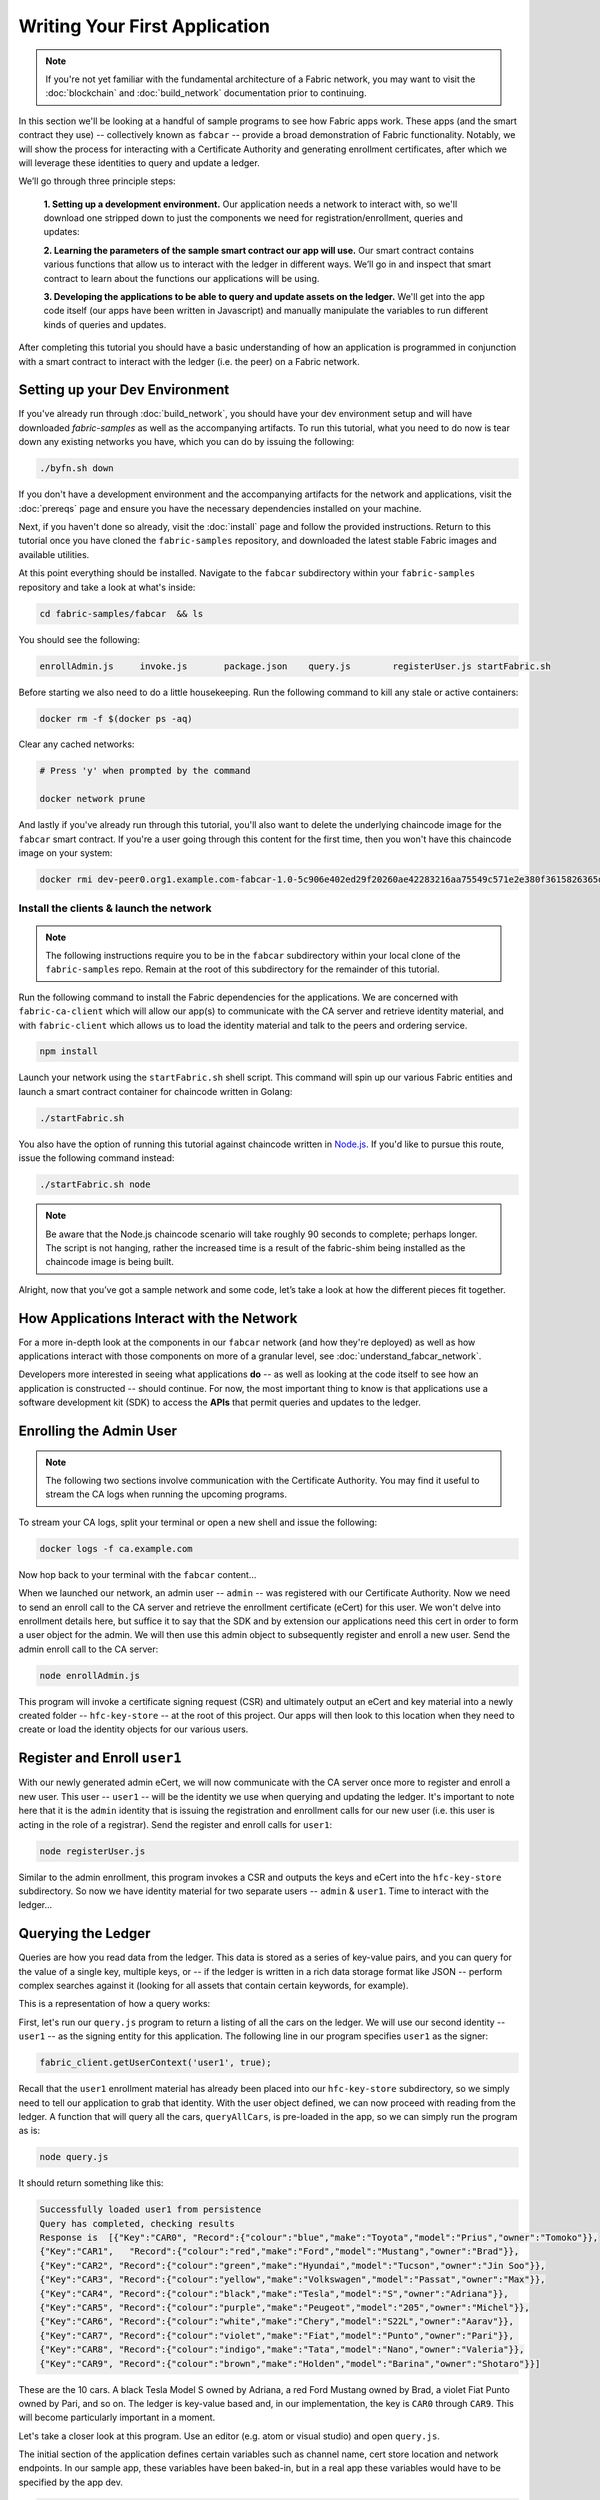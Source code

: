 Writing Your First Application
==============================

.. note:: If you're not yet familiar with the fundamental architecture of a
          Fabric network, you may want to visit the :doc:`blockchain` and
          :doc:`build_network` documentation prior to continuing.

In this section we'll be looking at a handful of sample programs to see how Fabric
apps work. These apps (and the smart contract they use) -- collectively known as
``fabcar`` -- provide a broad demonstration of Fabric functionality. Notably, we
will show the process for interacting with a Certificate Authority and generating
enrollment certificates, after which we will leverage these identities to query
and update a ledger.

We’ll go through three principle steps:

  **1. Setting up a development environment.** Our application needs a network to
  interact with, so we'll download one stripped down to just the components we need
  for registration/enrollment, queries and updates:

  .. image:: images/AppConceptsOverview.png

  **2. Learning the parameters of the sample smart contract our app will use.** Our
  smart contract contains various functions that allow us to interact with the ledger
  in different ways. We’ll go in and inspect that smart contract to learn about the
  functions our applications will be using.

  **3. Developing the applications to be able to query and update assets on the ledger.**
  We'll get into the app code itself (our apps have been written in Javascript) and
  manually manipulate the variables to run different kinds of queries and updates.

After completing this tutorial you should have a basic understanding of how
an application is programmed in conjunction with a smart contract to interact
with the ledger (i.e. the peer) on a Fabric network.

Setting up your Dev Environment
-------------------------------

If you've already run through :doc:`build_network`, you should have your dev
environment setup and will have downloaded `fabric-samples` as well as the
accompanying artifacts. To run this tutorial, what you need to do now is tear
down any existing networks you have, which you can do by issuing the following:

.. code:: bash

  ./byfn.sh down

If you don't have a development environment and the accompanying artifacts for
the network and applications, visit the :doc:`prereqs` page and ensure you have
the necessary dependencies installed on your machine.

Next, if you haven't done so already, visit the :doc:`install` page and follow
the provided instructions. Return to this tutorial once you have cloned the
``fabric-samples`` repository, and downloaded the latest stable Fabric images
and available utilities.

At this point everything should be installed. Navigate to the ``fabcar``
subdirectory within your ``fabric-samples`` repository and take a look at what's
inside:

.. code:: bash

  cd fabric-samples/fabcar  && ls

You should see the following:

.. code:: bash

     enrollAdmin.js	invoke.js	package.json	query.js	registerUser.js	startFabric.sh

Before starting we also need to do a little housekeeping. Run the following
command to kill any stale or active containers:

.. code:: bash

  docker rm -f $(docker ps -aq)

Clear any cached networks:

.. code:: bash

  # Press 'y' when prompted by the command

  docker network prune

And lastly if you've already run through this tutorial, you'll also want to
delete the underlying chaincode image for the ``fabcar`` smart contract. If
you're a user going through this content for the first time, then you won't
have this chaincode image on your system:

.. code:: bash

  docker rmi dev-peer0.org1.example.com-fabcar-1.0-5c906e402ed29f20260ae42283216aa75549c571e2e380f3615826365d8269ba

Install the clients & launch the network
^^^^^^^^^^^^^^^^^^^^^^^^^^^^^^^^^^^^^^^^^^

.. note:: The following instructions require you to be in the ``fabcar``
          subdirectory within your local clone of the ``fabric-samples`` repo.
          Remain at the root of this subdirectory for the remainder of this
          tutorial.

Run the following command to install the Fabric dependencies for the
applications. We are concerned with ``fabric-ca-client`` which will allow our
app(s) to communicate with the CA server and retrieve identity material, and
with ``fabric-client`` which allows us to load the identity material and talk
to the peers and ordering service.

.. code:: bash

  npm install

Launch your network using the ``startFabric.sh`` shell script. This command
will spin up our various Fabric entities and launch a smart contract container
for chaincode written in Golang:

.. code:: bash

  ./startFabric.sh

You also have the option of running this tutorial against chaincode written in
`Node.js <https://fabric-shim.github.io/>`__. If you'd like to pursue this route,
issue the following command instead:

.. code:: bash

 ./startFabric.sh node

.. note:: Be aware that the Node.js chaincode scenario will take roughly 90 seconds
          to complete; perhaps longer. The script is not hanging, rather the
          increased time is a result of the fabric-shim being installed as the
          chaincode image is being built.

Alright, now that you’ve got a sample network and some code, let’s take a
look at how the different pieces fit together.

How Applications Interact with the Network
------------------------------------------

For a more in-depth look at the components in our ``fabcar`` network (and how
they're deployed) as well as how applications interact with those components
on more of a granular level, see :doc:`understand_fabcar_network`.

Developers more interested in seeing what applications **do** -- as well as
looking at the code itself to see how an application is constructed -- should
continue. For now, the most important thing to know is that applications use
a software development kit (SDK) to access the **APIs** that permit queries and
updates to the ledger.

Enrolling the Admin User
------------------------

.. note:: The following two sections involve communication with the Certificate
          Authority. You may find it useful to stream the CA logs when running
          the upcoming programs.

To stream your CA logs, split your terminal or open a new shell and issue the following:

.. code:: bash

  docker logs -f ca.example.com

Now hop back to your terminal with the ``fabcar`` content...

When we launched our network, an admin user -- ``admin`` -- was registered with our
Certificate Authority. Now we need to send an enroll call to the CA server and
retrieve the enrollment certificate (eCert) for this user. We won't delve into enrollment
details here, but suffice it to say that the SDK and by extension our applications
need this cert in order to form a user object for the admin. We will then use this admin
object to subsequently register and enroll a new user. Send the admin enroll call to the CA
server:

.. code:: bash

  node enrollAdmin.js

This program will invoke a certificate signing request (CSR) and ultimately output
an eCert and key material into a newly created folder -- ``hfc-key-store`` -- at the
root of this project. Our apps will then look to this location when they need to
create or load the identity objects for our various users.

Register and Enroll ``user1``
-----------------------------

With our newly generated admin eCert, we will now communicate with the CA server
once more to register and enroll a new user. This user -- ``user1`` -- will be
the identity we use when querying and updating the ledger. It's important to
note here that it is the ``admin`` identity that is issuing the registration and
enrollment calls for our new user (i.e. this user is acting in the role of a registrar).
Send the register and enroll calls for ``user1``:

.. code:: bash

  node registerUser.js

Similar to the admin enrollment, this program invokes a CSR and outputs the keys
and eCert into the ``hfc-key-store`` subdirectory. So now we have identity material for two
separate users -- ``admin`` & ``user1``. Time to interact with the ledger...

Querying the Ledger
-------------------

Queries are how you read data from the ledger. This data is stored as a series
of key-value pairs, and you can query for the value of a single key, multiple
keys, or -- if the ledger is written in a rich data storage format like JSON --
perform complex searches against it (looking for all assets that contain
certain keywords, for example).

This is a representation of how a query works:

.. image:: images/QueryingtheLedger.png

First, let's run our ``query.js`` program to return a listing of all the cars on
the ledger. We will use our second identity -- ``user1`` -- as the signing entity
for this application. The following line in our program specifies ``user1`` as
the signer:

.. code:: bash

  fabric_client.getUserContext('user1', true);

Recall that the ``user1`` enrollment material has already been placed into our
``hfc-key-store`` subdirectory, so we simply need to tell our application to grab that identity.
With the user object defined, we can now proceed with reading from the ledger.
A function that will query all the cars, ``queryAllCars``, is
pre-loaded in the app, so we can simply run the program as is:

.. code:: bash

  node query.js

It should return something like this:

.. code:: json

  Successfully loaded user1 from persistence
  Query has completed, checking results
  Response is  [{"Key":"CAR0", "Record":{"colour":"blue","make":"Toyota","model":"Prius","owner":"Tomoko"}},
  {"Key":"CAR1",   "Record":{"colour":"red","make":"Ford","model":"Mustang","owner":"Brad"}},
  {"Key":"CAR2", "Record":{"colour":"green","make":"Hyundai","model":"Tucson","owner":"Jin Soo"}},
  {"Key":"CAR3", "Record":{"colour":"yellow","make":"Volkswagen","model":"Passat","owner":"Max"}},
  {"Key":"CAR4", "Record":{"colour":"black","make":"Tesla","model":"S","owner":"Adriana"}},
  {"Key":"CAR5", "Record":{"colour":"purple","make":"Peugeot","model":"205","owner":"Michel"}},
  {"Key":"CAR6", "Record":{"colour":"white","make":"Chery","model":"S22L","owner":"Aarav"}},
  {"Key":"CAR7", "Record":{"colour":"violet","make":"Fiat","model":"Punto","owner":"Pari"}},
  {"Key":"CAR8", "Record":{"colour":"indigo","make":"Tata","model":"Nano","owner":"Valeria"}},
  {"Key":"CAR9", "Record":{"colour":"brown","make":"Holden","model":"Barina","owner":"Shotaro"}}]

These are the 10 cars. A black Tesla Model S owned by Adriana, a red Ford Mustang
owned by Brad, a violet Fiat Punto owned by Pari, and so on. The ledger is
key-value based and, in our implementation, the key is ``CAR0`` through ``CAR9``.
This will become particularly important in a moment.

Let's take a closer look at this program. Use an editor (e.g. atom or visual studio)
and open ``query.js``.

The initial section of the application defines certain variables such as
channel name, cert store location and network endpoints. In our sample app, these
variables have been baked-in, but in a real app these variables would have to
be specified by the app dev.

.. code:: bash

  var channel = fabric_client.newChannel('mychannel');
  var peer = fabric_client.newPeer('grpc://localhost:7051');
  channel.addPeer(peer);

  var member_user = null;
  var store_path = path.join(__dirname, 'hfc-key-store');
  console.log('Store path:'+store_path);
  var tx_id = null;

This is the chunk where we construct our query:

.. code:: bash

  // queryCar chaincode function - requires 1 argument, ex: args: ['CAR4'],
  // queryAllCars chaincode function - requires no arguments , ex: args: [''],
  const request = {
    //targets : --- letting this default to the peers assigned to the channel
    chaincodeId: 'fabcar',
    fcn: 'queryAllCars',
    args: ['']
  };

When the application ran, it invoked the ``fabcar`` chaincode on the peer, ran the
``queryAllCars`` function within it, and passed no arguments to it.

To take a look at the available functions within our smart contract, navigate
to the ``chaincode/fabcar/go`` subdirectory at the root of ``fabric-samples`` and open
``fabcar.go`` in your editor.

.. note:: These same functions are defined within the Node.js version of the
          ``fabcar`` chaincode.

You'll see that we have the following functions available to call: ``initLedger``,
``queryCar``, ``queryAllCars``, ``createCar``, and ``changeCarOwner``.

Let's take a closer look at the ``queryAllCars`` function to see how it
interacts with the ledger.

.. code:: bash

  func (s *SmartContract) queryAllCars(APIstub shim.ChaincodeStubInterface) sc.Response {

	startKey := "CAR0"
	endKey := "CAR999"

	resultsIterator, err := APIstub.GetStateByRange(startKey, endKey)

This defines the range of ``queryAllCars``. Every car between ``CAR0`` and
``CAR999`` -- 1,000 cars in all, assuming every key has been tagged properly
-- will be returned by the query.

Below is a representation of how an app would call different functions in
chaincode. Each function must be coded against an available API in the chaincode
shim interface, which in turn allows the smart contract container to properly
interface with the peer ledger.

.. image:: images/RunningtheSample.png

We can see our ``queryAllCars`` function, as well as one called ``createCar``,
that will allow us to update the ledger and ultimately append a new block to
the chain in a moment.

But first, go back to the ``query.js`` program and edit the constructor request
to query ``CAR4``. We do this by changing the function in ``query.js`` from
``queryAllCars`` to ``queryCar`` and passing ``CAR4`` as the specific key.

The ``query.js`` program should now look like this:

.. code:: bash

  const request = {
    //targets : --- letting this default to the peers assigned to the channel
    chaincodeId: 'fabcar',
    fcn: 'queryCar',
    args: ['CAR4']
  };

Save the program and navigate back to your ``fabcar`` directory. Now run the
program again:

.. code:: bash

  node query.js

You should see the following:

.. code:: json

  {"colour":"black","make":"Tesla","model":"S","owner":"Adriana"}

If you go back and look at the result from when we queried every car before,
you can see that ``CAR4`` was Adriana’s black Tesla model S, which is the result
that was returned here.

Using the ``queryCar`` function, we can query against any key (e.g. ``CAR0``)
and get whatever make, model, color, and owner correspond to that car.

Great. At this point you should be comfortable with the basic query functions
in the smart contract and the handful of parameters in the query program.
Time to update the ledger...

Updating the Ledger
-------------------

Now that we’ve done a few ledger queries and added a bit of code, we’re ready to
update the ledger. There are a lot of potential updates we could make, but
let's start by creating a car.

Below we can see how this process works. An update is proposed, endorsed,
then returned to the application, which in turn sends it to be ordered and
written to every peer's ledger:

.. image:: images/UpdatingtheLedger.png

Our first update to the ledger will be to create a new car. We have a separate
Javascript program -- ``invoke.js`` -- that we will use to make updates. Just
as with queries, use an editor to open the program and navigate to the
code block where we construct our invocation:

.. code:: bash

  // createCar chaincode function - requires 5 args, ex: args: ['CAR12', 'Honda', 'Accord', 'Black', 'Tom'],
  // changeCarOwner chaincode function - requires 2 args , ex: args: ['CAR10', 'Barry'],
  // must send the proposal to endorsing peers
  var request = {
    //targets: let default to the peer assigned to the client
    chaincodeId: 'fabcar',
    fcn: '',
    args: [''],
    txId: tx_id
  };

You'll see that we can call one of two functions -- ``createCar`` or
``changeCarOwner``. First, let’s create a red Chevy Volt and give it to an
owner named Nick. We're up to ``CAR9`` on our ledger, so we'll use ``CAR10``
as the identifying key here. Edit this code block to look like this:

.. code:: bash

  var request = {
    //targets: let default to the peer assigned to the client
    chaincodeId: 'fabcar',
    fcn: 'createCar',
    args: ['CAR10', 'Chevy', 'Volt', 'Red', 'Nick'],
    txId: tx_id
  };

Save it and run the program:

.. code:: bash

   node invoke.js

There will be some output in the terminal about ``ProposalResponse`` and
promises. However, all we're concerned with is this message:

.. code:: bash

   The transaction has been committed on peer localhost:7053

To see that this transaction has been written, go back to ``query.js`` and
change the argument from ``CAR4`` to ``CAR10``.

In other words, change this:

.. code:: bash

  const request = {
    //targets : --- letting this default to the peers assigned to the channel
    chaincodeId: 'fabcar',
    fcn: 'queryCar',
    args: ['CAR4']
  };

To this:

.. code:: bash

  const request = {
    //targets : --- letting this default to the peers assigned to the channel
    chaincodeId: 'fabcar',
    fcn: 'queryCar',
    args: ['CAR10']
  };

Save once again, then query:

.. code:: bash

  node query.js

Which should return this:

.. code:: bash

   Response is  {"colour":"Red","make":"Chevy","model":"Volt","owner":"Nick"}

Congratulations. You’ve created a car!

So now that we’ve done that, let’s say that Nick is feeling generous and he
wants to give his Chevy Volt to someone named Dave.

To do this go back to ``invoke.js`` and change the function from ``createCar``
to ``changeCarOwner`` and input the arguments like this:

.. code:: bash

  var request = {
    //targets: let default to the peer assigned to the client
    chaincodeId: 'fabcar',
    fcn: 'changeCarOwner',
    args: ['CAR10', 'Dave'],
    txId: tx_id
  };

The first argument -- ``CAR10`` -- reflects the car that will be changing
owners. The second argument -- ``Dave`` -- defines the new owner of the car.

Save and execute the program again:

.. code:: bash

  node invoke.js

Now let’s query the ledger again and ensure that Dave is now associated with the
``CAR10`` key:

.. code:: bash

  node query.js

It should return this result:

.. code:: bash

   Response is  {"colour":"Red","make":"Chevy","model":"Volt","owner":"Dave"}

The ownership of ``CAR10`` has been changed from Nick to Dave.

.. note:: In a real world application the chaincode would likely have some access
          control logic. For example, only certain authorized users may create
          new cars, and only the car owner may transfer the car to somebody else.

Summary
-------

Now that we’ve done a few queries and a few updates, you should have a pretty
good sense of how applications interact with the network. You’ve seen the basics
of the roles smart contracts, APIs, and the SDK play in queries and updates and
you should have a feel for how different kinds of applications could be used to
perform other business tasks and operations.

In subsequent documents we’ll learn how to actually **write** a smart contract
and how some of these more low level application functions can be leveraged
(especially relating to identity and membership services).

Additional Resources
--------------------

The `Hyperledger Fabric Node SDK repo <https://github.com/hyperledger/fabric-sdk-node>`__
is an excellent resource for deeper documentation and sample code. You can also consult
the Fabric community and component experts on `Hyperledger Rocket Chat <https://chat.hyperledger.org/home>`__.

.. Licensed under Creative Commons Attribution 4.0 International License
   https://creativecommons.org/licenses/by/4.0/
